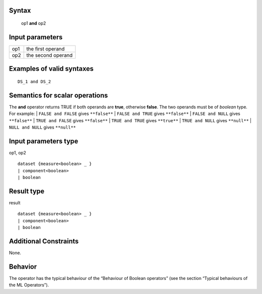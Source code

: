 ------
Syntax
------

    op1 **and** op2

----------------
Input parameters
----------------
.. list-table::

   * - op1
     - the first operand
   * - op2
     - the second operand

------------------------------------
Examples of valid syntaxes
------------------------------------
::

    DS_1 and DS_2

------------------------------------
Semantics  for scalar operations
------------------------------------
The **and** operator returns TRUE if both operands are **true**, otherwise **false**. The two operands must be of *boolean* type.
For example:
| ``FALSE and FALSE`` gives ``**false**``
| ``FALSE and TRUE`` gives ``**false**``
| ``FALSE and NULL`` gives ``**false**``
| ``TRUE and FALSE`` gives ``**false**``
| ``TRUE and TRUE`` gives ``**true**``
| ``TRUE and NULL`` gives ``**null**``
| ``NULL and NULL`` gives ``**null**``

-----------------------------
Input parameters type
-----------------------------
op1, op2 ::

    dataset {measure<boolean> _ }
    | component<boolean>
    | boolean

-----------------------------
Result type
-----------------------------
result ::

    dataset {measure<boolean> _ }
    | component<boolean>
    | boolean

-----------------------------
Additional Constraints
-----------------------------
None.

--------
Behavior
--------

The operator has the typical behaviour of the “Behaviour of Boolean operators” (see the section “Typical
behaviours of the ML Operators”).
